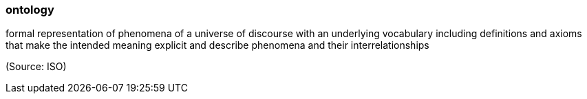 === ontology

formal representation of phenomena of a universe of discourse with an underlying vocabulary including definitions and axioms that make the intended meaning explicit and describe phenomena and their interrelationships

(Source: ISO)

